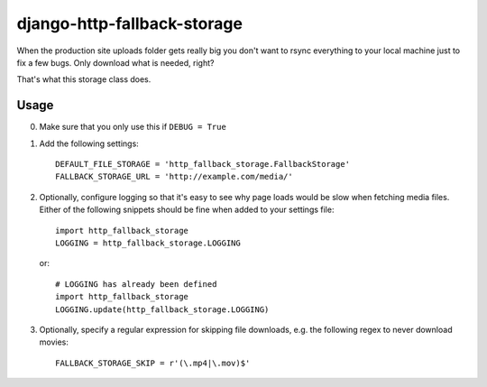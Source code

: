 ============================
django-http-fallback-storage
============================

When the production site uploads folder gets really big you don't want to
rsync everything to your local machine just to fix a few bugs. Only download
what is needed, right?

That's what this storage class does.

Usage
=====

0. Make sure that you only use this if ``DEBUG = True``
1. Add the following settings::

    DEFAULT_FILE_STORAGE = 'http_fallback_storage.FallbackStorage'
    FALLBACK_STORAGE_URL = 'http://example.com/media/'

2. Optionally, configure logging so that it's easy to see why page loads
   would be slow when fetching media files. Either of the following
   snippets should be fine when added to your settings file::

    import http_fallback_storage
    LOGGING = http_fallback_storage.LOGGING

   or::

    # LOGGING has already been defined
    import http_fallback_storage
    LOGGING.update(http_fallback_storage.LOGGING)

3. Optionally, specify a regular expression for skipping file downloads,
   e.g. the following regex to never download movies::

    FALLBACK_STORAGE_SKIP = r'(\.mp4|\.mov)$'
